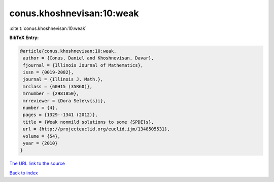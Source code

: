 conus.khoshnevisan:10:weak
==========================

:cite:t:`conus.khoshnevisan:10:weak`

**BibTeX Entry:**

.. code-block:: bibtex

   @article{conus.khoshnevisan:10:weak,
    author = {Conus, Daniel and Khoshnevisan, Davar},
    fjournal = {Illinois Journal of Mathematics},
    issn = {0019-2082},
    journal = {Illinois J. Math.},
    mrclass = {60H15 (35R60)},
    mrnumber = {2981850},
    mrreviewer = {Dora Sele\v{s}i},
    number = {4},
    pages = {1329--1341 (2012)},
    title = {Weak nonmild solutions to some {SPDE}s},
    url = {http://projecteuclid.org/euclid.ijm/1348505531},
    volume = {54},
    year = {2010}
   }

`The URL link to the source <ttp://projecteuclid.org/euclid.ijm/1348505531}>`__


`Back to index <../By-Cite-Keys.html>`__
